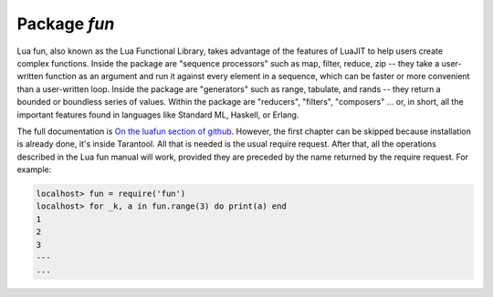 -------------------------------------------------------------------------------
                                Package `fun`
-------------------------------------------------------------------------------

Lua fun, also known as the Lua Functional Library, takes advantage
of the features of LuaJIT to help users create complex functions.
Inside the package are "sequence processors" such as
map, filter, reduce, zip -- they take a user-written function as
an argument and run it against every element in a sequence, which
can be faster or more convenient than a user-written loop.
Inside the package are "generators" such as range, tabulate, and
rands -- they return a bounded or boundless series of values.
Within the package are "reducers", "filters", "composers" ...
or, in short, all the important features found in languages like
Standard ML, Haskell, or Erlang.

The full documentation is `On the luafun section of github`_.
However, the first chapter can be skipped because installation
is already done, it's inside Tarantool. All that is needed is the usual require request.
After that, all the operations described in the
Lua fun manual will work, provided they are preceded by the
name returned by the require request.
For example:

.. code-block:: lua

    localhost> fun = require('fun')
    localhost> for _k, a in fun.range(3) do print(a) end
    1
    2
    3
    ---
    ...

.. _On the luafun section of github: http://rtsisyk.github.io/luafun
